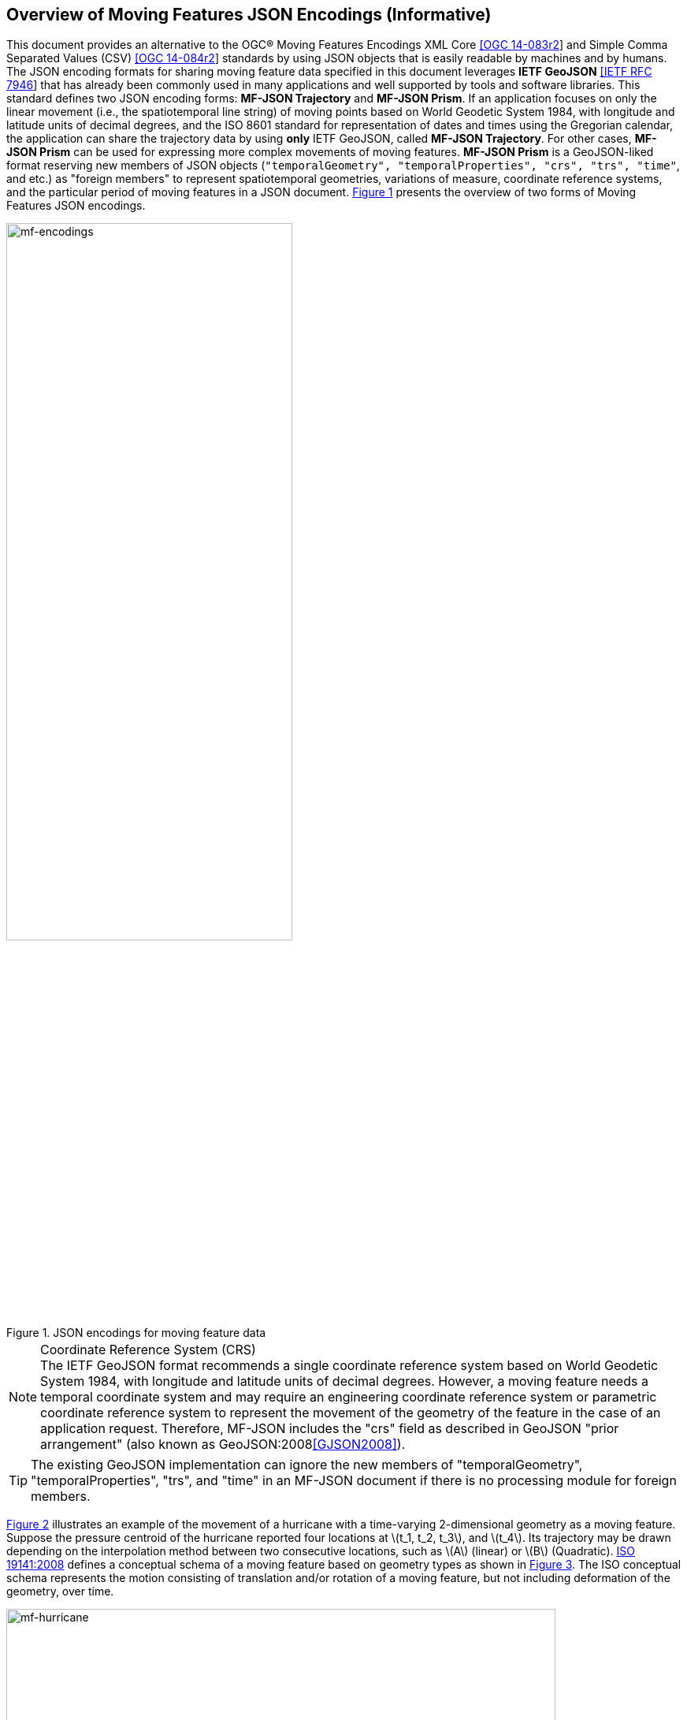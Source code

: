 == Overview of Moving Features JSON Encodings (Informative)

This document provides an alternative to the OGC(R) Moving Features Encodings XML Core http://docs.opengeospatial.org/is/14-083r2/14-083r2.html[[OGC 14-083r2]]
and Simple Comma Separated Values (CSV) http://docs.opengeospatial.org/is/14-084r2/14-084r2.html[[OGC 14-084r2]] standards
by using JSON objects that is easily readable by machines and by humans.
The JSON encoding formats for sharing moving feature data specified in this document leverages *IETF GeoJSON* https://www.ietf.org/rfc/rfc7946.txt[[IETF RFC 7946]]
that has already been commonly used in many applications and well supported by tools and software libraries.
This standard defines two JSON encoding forms: *MF-JSON Trajectory* and *MF-JSON Prism*.
If an application focuses on only the linear movement (i.e., the spatiotemporal line string) of moving points
based on World Geodetic System 1984, with longitude and latitude units of decimal degrees, and the ISO 8601 standard
for representation of dates and times using the Gregorian calendar,
the application can share the trajectory data by using *only* IETF GeoJSON, called *MF-JSON Trajectory*.
For other cases, *MF-JSON Prism* can be used for expressing more complex movements of moving features.
*MF-JSON Prism* is a GeoJSON-liked format reserving new members of JSON objects (`"temporalGeometry", "temporalProperties", "crs", "trs", "time"`, and etc.) as "foreign members"
to represent spatiotemporal geometries, variations of measure, coordinate reference systems, and the particular period of moving features in a JSON document.
<<mf-encodings>> presents the overview of two forms of Moving Features JSON encodings.

[#mf-encodings,reftext='{figure-caption} {counter:figure-num}']
.JSON encodings for moving feature data
image::mf-encodings.png[mf-encodings, pdfwidth=65%, width=65%, align="center"]

[NOTE]
.Coordinate Reference System (CRS)
The IETF GeoJSON format recommends a single coordinate reference system based on World Geodetic System 1984, with longitude and latitude units of decimal degrees.
However, a moving feature needs a temporal coordinate system and may require an engineering coordinate reference system or parametric coordinate reference system
to represent the movement of the geometry of the feature in the case of an application request. Therefore, MF-JSON includes the "crs" field as described in GeoJSON "prior arrangement" (also known as GeoJSON:2008<<GJSON2008>>).

TIP: The existing GeoJSON implementation can ignore the new members of "temporalGeometry", "temporalProperties", "trs", and "time" in an MF-JSON document
if there is no processing module for foreign members.

<<mf-hurricane>> illustrates an example of the movement of a hurricane with a time-varying 2-dimensional geometry as a moving feature. Suppose the pressure centroid of the hurricane reported four locations
at latexmath:[t_1, t_2, t_3], and latexmath:[t_4]. Its trajectory may be drawn depending on the interpolation method between two consecutive locations, such as latexmath:[A] (linear) or latexmath:[B] (Quadratic).
https://www.iso.org/standard/41445.html[ISO 19141:2008] defines a conceptual schema of a moving feature based on geometry types as shown in <<mf-iso>>.
The ISO conceptual schema represents the motion consisting of translation and/or rotation of a moving feature, but not including deformation of the geometry, over time.

[#mf-hurricane,reftext='{figure-caption} {counter:figure-num}']
.Example of a moving feature: a hurricane and its properties
image::mf-hurricane.png[mf-hurricane, pdfwidth=90%, width=90%, align="center"]

[#mf-iso,reftext='{figure-caption} {counter:figure-num}']
.Components of the moving feature packages in ISO 19141:2008
image::mf-iso.png[Components, pdfwidth=95%, width=95%, align="center"]

The data model defined in https://www.iso.org/standard/41445.html[ISO 19141:2008] is based on two geometric types: *MF_OneParamGeometry* and *MF_Trajectory*.
*MF_OneParamGeometry* is the type to describe a function latexmath:[f] from an interval latexmath:[t \in][latexmath:[a, b]] such that latexmath:[f(t)] is a geometry.
A leaf of a one parameter set of geometries is the geometry latexmath:[f(t)] at a particular value latexmath:[t] of the parameter.
*MF_Trajectory* describes a one-parameter geometry whose cross section is a point as a leaf.
*MF_OneParamGeometry* and *MF_Trajectory* is specialized as *MF_TemporalGeometry* and *MF_TemporalTrajectory* respectively, when the parameter is time representing a multiple of a single unit of measure
such as year, day, or second for those types. *MF_TemporalTrajectory* is also a sub-type of *MF_TemporalGeometry*.
The OGC Moving Features XML and CSV standard only provide the encoding formats to represent linear trajectories of moving points as instances of *MF_TemporalTrajectory*, typically representing vehicles or pedestrians.
A sample data of OGC Moving Features XML and CSV encoding is provided in <<sampleXML>>.~However, Moving Features JSON Encodings cover *MF_TemporalGeometry*, *MF_PrismGeometry*, and *MF_RigidTemporalGeometry*.
